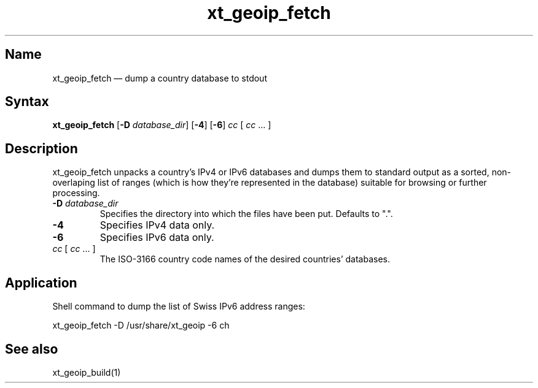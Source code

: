 .TH xt_geoip_fetch 1 "2020-04-30" "xtables-addons" "xtables-addons"
.SH Name
.PP
xt_geoip_fetch \(em dump a country database to stdout
.SH Syntax
.PP
\fBxt_geoip_fetch\fP [\fB\-D\fP
\fIdatabase_dir\fP] [\fB-4\fP] [\fB-6\fP] \fIcc\fP [ \fIcc\fP ... ]
.SH Description
.PP
xt_geoip_fetch unpacks a country's IPv4 or IPv6 databases and dumps
them to standard output as a sorted, non-overlaping list of ranges (which
is how they're represented in the database) suitable for browsing or
further processing.
.PP Options
.TP
\fB\-D\fP \fIdatabase_dir\fP
Specifies the directory into which the files have been put. Defaults to ".".
.TP
\fB-4\fP
Specifies IPv4 data only.
.TP
\fB-6\fP
Specifies IPv6 data only.
.TP
\fIcc\fP [ \fIcc\fP ... ]
The ISO-3166 country code names of the desired countries' databases.
.SH Application
.PP
Shell command to dump the list of Swiss IPv6 address ranges:
.PP
xt_geoip_fetch \-D /usr/share/xt_geoip \-6 ch
.SH See also
.PP
xt_geoip_build(1)
